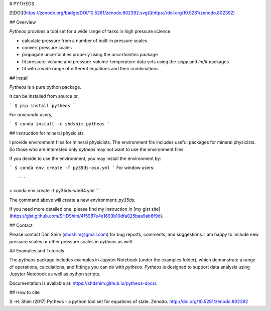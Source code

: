 # PYTHEOS

[![DOI](https://zenodo.org/badge/DOI/10.5281/zenodo.802392.svg)](https://doi.org/10.5281/zenodo.802392)


## Overview

`Pytheos` provides a tool set for a wide range of tasks in high pressure
science:

- calculate pressure from a number of built-in pressure scales

- convert pressure scales

- propagate uncertainties properly using the `uncertainties` package

- fit pressure-volume and pressure-volume-temperature data sets using the `scipy` and `lmfit` packages

- fit with a wide range of different equations and their combinations

## Install

`Pytheos` is a pure python package.

It can be installed from source or,

```
$ pip install pytheos
```

For `anaconda` users,

```
$ conda install -c shdshim pytheos
```


## Instruction for mineral physicists

I provide environment files for mineral physicists.  The environment file includes useful packages for mineral physicists.  So those who are interested only `pytheos` may not want to use the environment files.

If you decide to use the environment, you may install the environment by:

```
$ conda env create -f py35ds-osx.yml
```
For window users::

```
> conda env create -f py35ds-win64.yml
```

The command above will create a new environment: `py35ds`.

If you need more detailed one, please find my instruction in [my gist site](https://gist.github.com/SHDShim/4f5987e4e1693b10dfa025baa9ab6f9d).


## Contact

Please contact Dan Shim (shdshim@gmail.com) for bug reports, comments, and
suggestions.  I am happy to include new pressure scales or other pressure
scales in `pytheos` as well.

## Examples and Tutorials

The `pytheos` package includes examples in Jupyter Notebook (under the examples
folder), which demonstrate a range of operations, calculations, and fittings
you can do with `pytheos`. `Pytheos` is designed to support data
analysis using Jupyter Notebook as well as python scripts.

Documentation is available at: https://shdshim.github.io/pytheos-docs/.

## How to cite

S.-H. Shim (2017) Pytheos - a python tool set for equations of state.
Zenodo. http://doi.org/10.5281/zenodo.802392



